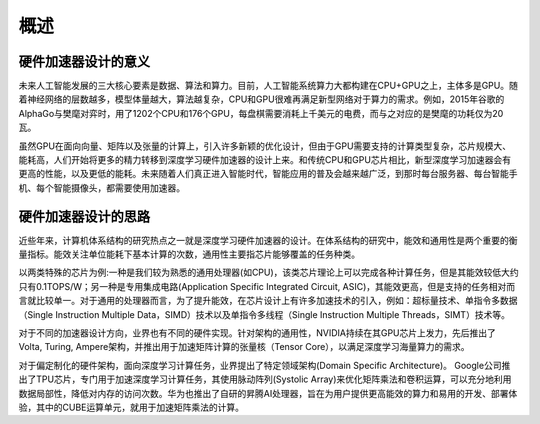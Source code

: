 
概述
----

硬件加速器设计的意义
~~~~~~~~~~~~~~~~~~~~

未来人工智能发展的三大核心要素是数据、算法和算力。目前，人工智能系统算力大都构建在CPU+GPU之上，主体多是GPU。随着神经网络的层数越多，模型体量越大，算法越复杂，CPU和GPU很难再满足新型网络对于算力的需求。例如，2015年谷歌的AlphaGo与樊麾对弈时，用了1202个CPU和176个GPU，每盘棋需要消耗上千美元的电费，而与之对应的是樊麾的功耗仅为20瓦。

虽然GPU在面向向量、矩阵以及张量的计算上，引入许多新颖的优化设计，但由于GPU需要支持的计算类型复杂，芯片规模大、能耗高，人们开始将更多的精力转移到深度学习硬件加速器的设计上来。和传统CPU和GPU芯片相比，新型深度学习加速器会有更高的性能，以及更低的能耗。未来随着人们真正进入智能时代，智能应用的普及会越来越广泛，到那时每台服务器、每台智能手机、每个智能摄像头，都需要使用加速器。

硬件加速器设计的思路
~~~~~~~~~~~~~~~~~~~~

近些年来，计算机体系结构的研究热点之一就是深度学习硬件加速器的设计。在体系结构的研究中，能效和通用性是两个重要的衡量指标。能效关注单位能耗下基本计算的次数，通用性主要指芯片能够覆盖的任务种类。

以两类特殊的芯片为例:一种是我们较为熟悉的通用处理器(如CPU)，该类芯片理论上可以完成各种计算任务，但是其能效较低大约只有0.1TOPS/W；另一种是专用集成电路(Application
Specific Integrated Circuit,
ASIC)，其能效更高，但是支持的任务相对而言就比较单一。对于通用的处理器而言，为了提升能效，在芯片设计上有许多加速技术的引入，例如：超标量技术、单指令多数据（Single
Instruction Multiple Data，SIMD）技术以及单指令多线程（Single
Instruction Multiple Threads，SIMT）技术等。

对于不同的加速器设计方向，业界也有不同的硬件实现。针对架构的通用性，NVIDIA持续在其GPU芯片上发力，先后推出了Volta,
Turing, Ampere架构，并推出用于加速矩阵计算的张量核（Tensor
Core），以满足深度学习海量算力的需求。

对于偏定制化的硬件架构，面向深度学习计算任务，业界提出了特定领域架构(Domain
Specific Architecture)。
Google公司推出了TPU芯片，专门用于加速深度学习计算任务，其使用脉动阵列(Systolic
Array)来优化矩阵乘法和卷积运算，可以充分地利用数据局部性，降低对内存的访问次数。华为也推出了自研的昇腾AI处理器，旨在为用户提供更高能效的算力和易用的开发、部署体验，其中的CUBE运算单元，就用于加速矩阵乘法的计算。
